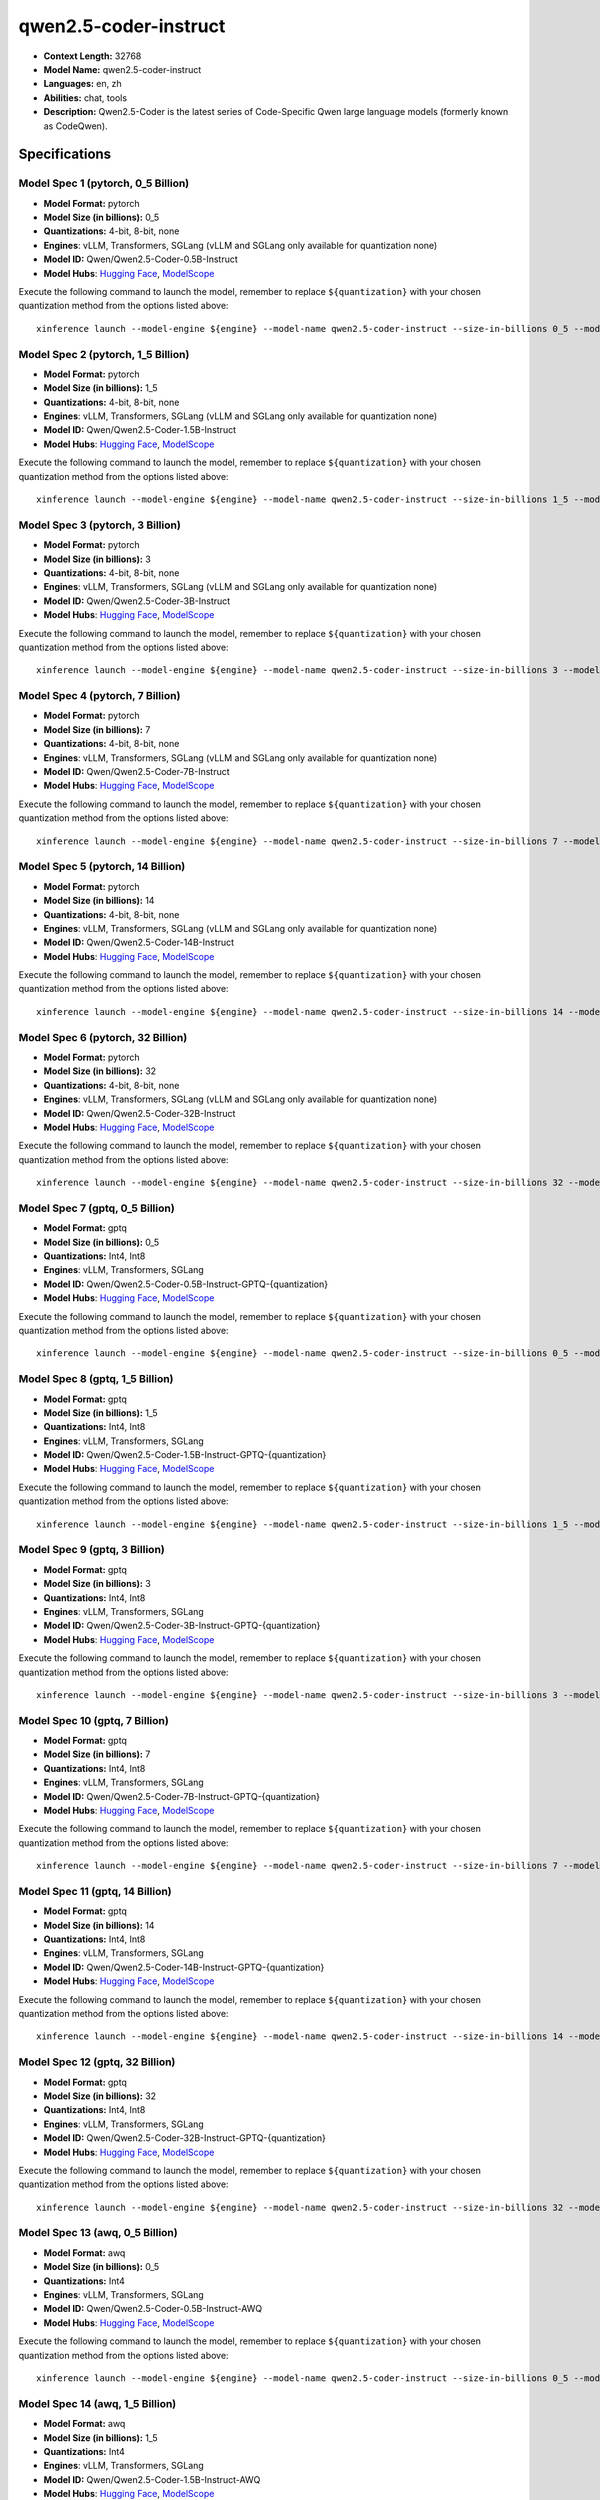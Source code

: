 .. _models_llm_qwen2.5-coder-instruct:

========================================
qwen2.5-coder-instruct
========================================

- **Context Length:** 32768
- **Model Name:** qwen2.5-coder-instruct
- **Languages:** en, zh
- **Abilities:** chat, tools
- **Description:** Qwen2.5-Coder is the latest series of Code-Specific Qwen large language models (formerly known as CodeQwen).

Specifications
^^^^^^^^^^^^^^


Model Spec 1 (pytorch, 0_5 Billion)
++++++++++++++++++++++++++++++++++++++++

- **Model Format:** pytorch
- **Model Size (in billions):** 0_5
- **Quantizations:** 4-bit, 8-bit, none
- **Engines**: vLLM, Transformers, SGLang (vLLM and SGLang only available for quantization none)
- **Model ID:** Qwen/Qwen2.5-Coder-0.5B-Instruct
- **Model Hubs**:  `Hugging Face <https://huggingface.co/Qwen/Qwen2.5-Coder-0.5B-Instruct>`__, `ModelScope <https://modelscope.cn/models/qwen/Qwen2.5-Coder-0.5B-Instruct>`__

Execute the following command to launch the model, remember to replace ``${quantization}`` with your
chosen quantization method from the options listed above::

   xinference launch --model-engine ${engine} --model-name qwen2.5-coder-instruct --size-in-billions 0_5 --model-format pytorch --quantization ${quantization}


Model Spec 2 (pytorch, 1_5 Billion)
++++++++++++++++++++++++++++++++++++++++

- **Model Format:** pytorch
- **Model Size (in billions):** 1_5
- **Quantizations:** 4-bit, 8-bit, none
- **Engines**: vLLM, Transformers, SGLang (vLLM and SGLang only available for quantization none)
- **Model ID:** Qwen/Qwen2.5-Coder-1.5B-Instruct
- **Model Hubs**:  `Hugging Face <https://huggingface.co/Qwen/Qwen2.5-Coder-1.5B-Instruct>`__, `ModelScope <https://modelscope.cn/models/qwen/Qwen2.5-Coder-1.5B-Instruct>`__

Execute the following command to launch the model, remember to replace ``${quantization}`` with your
chosen quantization method from the options listed above::

   xinference launch --model-engine ${engine} --model-name qwen2.5-coder-instruct --size-in-billions 1_5 --model-format pytorch --quantization ${quantization}


Model Spec 3 (pytorch, 3 Billion)
++++++++++++++++++++++++++++++++++++++++

- **Model Format:** pytorch
- **Model Size (in billions):** 3
- **Quantizations:** 4-bit, 8-bit, none
- **Engines**: vLLM, Transformers, SGLang (vLLM and SGLang only available for quantization none)
- **Model ID:** Qwen/Qwen2.5-Coder-3B-Instruct
- **Model Hubs**:  `Hugging Face <https://huggingface.co/Qwen/Qwen2.5-Coder-3B-Instruct>`__, `ModelScope <https://modelscope.cn/models/qwen/Qwen2.5-Coder-3B-Instruct>`__

Execute the following command to launch the model, remember to replace ``${quantization}`` with your
chosen quantization method from the options listed above::

   xinference launch --model-engine ${engine} --model-name qwen2.5-coder-instruct --size-in-billions 3 --model-format pytorch --quantization ${quantization}


Model Spec 4 (pytorch, 7 Billion)
++++++++++++++++++++++++++++++++++++++++

- **Model Format:** pytorch
- **Model Size (in billions):** 7
- **Quantizations:** 4-bit, 8-bit, none
- **Engines**: vLLM, Transformers, SGLang (vLLM and SGLang only available for quantization none)
- **Model ID:** Qwen/Qwen2.5-Coder-7B-Instruct
- **Model Hubs**:  `Hugging Face <https://huggingface.co/Qwen/Qwen2.5-Coder-7B-Instruct>`__, `ModelScope <https://modelscope.cn/models/qwen/Qwen2.5-Coder-7B-Instruct>`__

Execute the following command to launch the model, remember to replace ``${quantization}`` with your
chosen quantization method from the options listed above::

   xinference launch --model-engine ${engine} --model-name qwen2.5-coder-instruct --size-in-billions 7 --model-format pytorch --quantization ${quantization}


Model Spec 5 (pytorch, 14 Billion)
++++++++++++++++++++++++++++++++++++++++

- **Model Format:** pytorch
- **Model Size (in billions):** 14
- **Quantizations:** 4-bit, 8-bit, none
- **Engines**: vLLM, Transformers, SGLang (vLLM and SGLang only available for quantization none)
- **Model ID:** Qwen/Qwen2.5-Coder-14B-Instruct
- **Model Hubs**:  `Hugging Face <https://huggingface.co/Qwen/Qwen2.5-Coder-14B-Instruct>`__, `ModelScope <https://modelscope.cn/models/qwen/Qwen2.5-Coder-14B-Instruct>`__

Execute the following command to launch the model, remember to replace ``${quantization}`` with your
chosen quantization method from the options listed above::

   xinference launch --model-engine ${engine} --model-name qwen2.5-coder-instruct --size-in-billions 14 --model-format pytorch --quantization ${quantization}


Model Spec 6 (pytorch, 32 Billion)
++++++++++++++++++++++++++++++++++++++++

- **Model Format:** pytorch
- **Model Size (in billions):** 32
- **Quantizations:** 4-bit, 8-bit, none
- **Engines**: vLLM, Transformers, SGLang (vLLM and SGLang only available for quantization none)
- **Model ID:** Qwen/Qwen2.5-Coder-32B-Instruct
- **Model Hubs**:  `Hugging Face <https://huggingface.co/Qwen/Qwen2.5-Coder-32B-Instruct>`__, `ModelScope <https://modelscope.cn/models/qwen/Qwen2.5-Coder-32B-Instruct>`__

Execute the following command to launch the model, remember to replace ``${quantization}`` with your
chosen quantization method from the options listed above::

   xinference launch --model-engine ${engine} --model-name qwen2.5-coder-instruct --size-in-billions 32 --model-format pytorch --quantization ${quantization}


Model Spec 7 (gptq, 0_5 Billion)
++++++++++++++++++++++++++++++++++++++++

- **Model Format:** gptq
- **Model Size (in billions):** 0_5
- **Quantizations:** Int4, Int8
- **Engines**: vLLM, Transformers, SGLang
- **Model ID:** Qwen/Qwen2.5-Coder-0.5B-Instruct-GPTQ-{quantization}
- **Model Hubs**:  `Hugging Face <https://huggingface.co/Qwen/Qwen2.5-Coder-0.5B-Instruct-GPTQ-{quantization}>`__, `ModelScope <https://modelscope.cn/models/qwen/Qwen2.5-Coder-0.5B-Instruct-GPTQ-{quantization}>`__

Execute the following command to launch the model, remember to replace ``${quantization}`` with your
chosen quantization method from the options listed above::

   xinference launch --model-engine ${engine} --model-name qwen2.5-coder-instruct --size-in-billions 0_5 --model-format gptq --quantization ${quantization}


Model Spec 8 (gptq, 1_5 Billion)
++++++++++++++++++++++++++++++++++++++++

- **Model Format:** gptq
- **Model Size (in billions):** 1_5
- **Quantizations:** Int4, Int8
- **Engines**: vLLM, Transformers, SGLang
- **Model ID:** Qwen/Qwen2.5-Coder-1.5B-Instruct-GPTQ-{quantization}
- **Model Hubs**:  `Hugging Face <https://huggingface.co/Qwen/Qwen2.5-Coder-1.5B-Instruct-GPTQ-{quantization}>`__, `ModelScope <https://modelscope.cn/models/qwen/Qwen2.5-Coder-1.5B-Instruct-GPTQ-{quantization}>`__

Execute the following command to launch the model, remember to replace ``${quantization}`` with your
chosen quantization method from the options listed above::

   xinference launch --model-engine ${engine} --model-name qwen2.5-coder-instruct --size-in-billions 1_5 --model-format gptq --quantization ${quantization}


Model Spec 9 (gptq, 3 Billion)
++++++++++++++++++++++++++++++++++++++++

- **Model Format:** gptq
- **Model Size (in billions):** 3
- **Quantizations:** Int4, Int8
- **Engines**: vLLM, Transformers, SGLang
- **Model ID:** Qwen/Qwen2.5-Coder-3B-Instruct-GPTQ-{quantization}
- **Model Hubs**:  `Hugging Face <https://huggingface.co/Qwen/Qwen2.5-Coder-3B-Instruct-GPTQ-{quantization}>`__, `ModelScope <https://modelscope.cn/models/qwen/Qwen2.5-Coder-3B-Instruct-GPTQ-{quantization}>`__

Execute the following command to launch the model, remember to replace ``${quantization}`` with your
chosen quantization method from the options listed above::

   xinference launch --model-engine ${engine} --model-name qwen2.5-coder-instruct --size-in-billions 3 --model-format gptq --quantization ${quantization}


Model Spec 10 (gptq, 7 Billion)
++++++++++++++++++++++++++++++++++++++++

- **Model Format:** gptq
- **Model Size (in billions):** 7
- **Quantizations:** Int4, Int8
- **Engines**: vLLM, Transformers, SGLang
- **Model ID:** Qwen/Qwen2.5-Coder-7B-Instruct-GPTQ-{quantization}
- **Model Hubs**:  `Hugging Face <https://huggingface.co/Qwen/Qwen2.5-Coder-7B-Instruct-GPTQ-{quantization}>`__, `ModelScope <https://modelscope.cn/models/qwen/Qwen2.5-Coder-7B-Instruct-GPTQ-{quantization}>`__

Execute the following command to launch the model, remember to replace ``${quantization}`` with your
chosen quantization method from the options listed above::

   xinference launch --model-engine ${engine} --model-name qwen2.5-coder-instruct --size-in-billions 7 --model-format gptq --quantization ${quantization}


Model Spec 11 (gptq, 14 Billion)
++++++++++++++++++++++++++++++++++++++++

- **Model Format:** gptq
- **Model Size (in billions):** 14
- **Quantizations:** Int4, Int8
- **Engines**: vLLM, Transformers, SGLang
- **Model ID:** Qwen/Qwen2.5-Coder-14B-Instruct-GPTQ-{quantization}
- **Model Hubs**:  `Hugging Face <https://huggingface.co/Qwen/Qwen2.5-Coder-14B-Instruct-GPTQ-{quantization}>`__, `ModelScope <https://modelscope.cn/models/qwen/Qwen2.5-Coder-14B-Instruct-GPTQ-{quantization}>`__

Execute the following command to launch the model, remember to replace ``${quantization}`` with your
chosen quantization method from the options listed above::

   xinference launch --model-engine ${engine} --model-name qwen2.5-coder-instruct --size-in-billions 14 --model-format gptq --quantization ${quantization}


Model Spec 12 (gptq, 32 Billion)
++++++++++++++++++++++++++++++++++++++++

- **Model Format:** gptq
- **Model Size (in billions):** 32
- **Quantizations:** Int4, Int8
- **Engines**: vLLM, Transformers, SGLang
- **Model ID:** Qwen/Qwen2.5-Coder-32B-Instruct-GPTQ-{quantization}
- **Model Hubs**:  `Hugging Face <https://huggingface.co/Qwen/Qwen2.5-Coder-32B-Instruct-GPTQ-{quantization}>`__, `ModelScope <https://modelscope.cn/models/qwen/Qwen2.5-Coder-32B-Instruct-GPTQ-{quantization}>`__

Execute the following command to launch the model, remember to replace ``${quantization}`` with your
chosen quantization method from the options listed above::

   xinference launch --model-engine ${engine} --model-name qwen2.5-coder-instruct --size-in-billions 32 --model-format gptq --quantization ${quantization}


Model Spec 13 (awq, 0_5 Billion)
++++++++++++++++++++++++++++++++++++++++

- **Model Format:** awq
- **Model Size (in billions):** 0_5
- **Quantizations:** Int4
- **Engines**: vLLM, Transformers, SGLang
- **Model ID:** Qwen/Qwen2.5-Coder-0.5B-Instruct-AWQ
- **Model Hubs**:  `Hugging Face <https://huggingface.co/Qwen/Qwen2.5-Coder-0.5B-Instruct-AWQ>`__, `ModelScope <https://modelscope.cn/models/qwen/Qwen2.5-Coder-0.5B-Instruct-AWQ>`__

Execute the following command to launch the model, remember to replace ``${quantization}`` with your
chosen quantization method from the options listed above::

   xinference launch --model-engine ${engine} --model-name qwen2.5-coder-instruct --size-in-billions 0_5 --model-format awq --quantization ${quantization}


Model Spec 14 (awq, 1_5 Billion)
++++++++++++++++++++++++++++++++++++++++

- **Model Format:** awq
- **Model Size (in billions):** 1_5
- **Quantizations:** Int4
- **Engines**: vLLM, Transformers, SGLang
- **Model ID:** Qwen/Qwen2.5-Coder-1.5B-Instruct-AWQ
- **Model Hubs**:  `Hugging Face <https://huggingface.co/Qwen/Qwen2.5-Coder-1.5B-Instruct-AWQ>`__, `ModelScope <https://modelscope.cn/models/qwen/Qwen2.5-Coder-1.5B-Instruct-AWQ>`__

Execute the following command to launch the model, remember to replace ``${quantization}`` with your
chosen quantization method from the options listed above::

   xinference launch --model-engine ${engine} --model-name qwen2.5-coder-instruct --size-in-billions 1_5 --model-format awq --quantization ${quantization}


Model Spec 15 (awq, 3 Billion)
++++++++++++++++++++++++++++++++++++++++

- **Model Format:** awq
- **Model Size (in billions):** 3
- **Quantizations:** Int4
- **Engines**: vLLM, Transformers, SGLang
- **Model ID:** Qwen/Qwen2.5-Coder-3B-Instruct-AWQ
- **Model Hubs**:  `Hugging Face <https://huggingface.co/Qwen/Qwen2.5-Coder-3B-Instruct-AWQ>`__, `ModelScope <https://modelscope.cn/models/qwen/Qwen2.5-Coder-3B-Instruct-AWQ>`__

Execute the following command to launch the model, remember to replace ``${quantization}`` with your
chosen quantization method from the options listed above::

   xinference launch --model-engine ${engine} --model-name qwen2.5-coder-instruct --size-in-billions 3 --model-format awq --quantization ${quantization}


Model Spec 16 (awq, 7 Billion)
++++++++++++++++++++++++++++++++++++++++

- **Model Format:** awq
- **Model Size (in billions):** 7
- **Quantizations:** Int4
- **Engines**: vLLM, Transformers, SGLang
- **Model ID:** Qwen/Qwen2.5-Coder-7B-Instruct-AWQ
- **Model Hubs**:  `Hugging Face <https://huggingface.co/Qwen/Qwen2.5-Coder-7B-Instruct-AWQ>`__, `ModelScope <https://modelscope.cn/models/qwen/Qwen2.5-Coder-7B-Instruct-AWQ>`__

Execute the following command to launch the model, remember to replace ``${quantization}`` with your
chosen quantization method from the options listed above::

   xinference launch --model-engine ${engine} --model-name qwen2.5-coder-instruct --size-in-billions 7 --model-format awq --quantization ${quantization}


Model Spec 17 (awq, 14 Billion)
++++++++++++++++++++++++++++++++++++++++

- **Model Format:** awq
- **Model Size (in billions):** 14
- **Quantizations:** Int4
- **Engines**: vLLM, Transformers, SGLang
- **Model ID:** Qwen/Qwen2.5-Coder-14B-Instruct-AWQ
- **Model Hubs**:  `Hugging Face <https://huggingface.co/Qwen/Qwen2.5-Coder-14B-Instruct-AWQ>`__, `ModelScope <https://modelscope.cn/models/qwen/Qwen2.5-Coder-14B-Instruct-AWQ>`__

Execute the following command to launch the model, remember to replace ``${quantization}`` with your
chosen quantization method from the options listed above::

   xinference launch --model-engine ${engine} --model-name qwen2.5-coder-instruct --size-in-billions 14 --model-format awq --quantization ${quantization}


Model Spec 18 (awq, 32 Billion)
++++++++++++++++++++++++++++++++++++++++

- **Model Format:** awq
- **Model Size (in billions):** 32
- **Quantizations:** Int4
- **Engines**: vLLM, Transformers, SGLang
- **Model ID:** Qwen/Qwen2.5-Coder-32B-Instruct-AWQ
- **Model Hubs**:  `Hugging Face <https://huggingface.co/Qwen/Qwen2.5-Coder-32B-Instruct-AWQ>`__, `ModelScope <https://modelscope.cn/models/qwen/Qwen2.5-Coder-32B-Instruct-AWQ>`__

Execute the following command to launch the model, remember to replace ``${quantization}`` with your
chosen quantization method from the options listed above::

   xinference launch --model-engine ${engine} --model-name qwen2.5-coder-instruct --size-in-billions 32 --model-format awq --quantization ${quantization}


Model Spec 19 (ggufv2, 1_5 Billion)
++++++++++++++++++++++++++++++++++++++++

- **Model Format:** ggufv2
- **Model Size (in billions):** 1_5
- **Quantizations:** q2_k, q3_k_m, q4_0, q4_k_m, q5_0, q5_k_m, q6_k, q8_0
- **Engines**: llama.cpp
- **Model ID:** Qwen/Qwen2.5-Coder-1.5B-Instruct-GGUF
- **Model Hubs**:  `Hugging Face <https://huggingface.co/Qwen/Qwen2.5-Coder-1.5B-Instruct-GGUF>`__, `ModelScope <https://modelscope.cn/models/qwen/Qwen2.5-Coder-1.5B-Instruct-GGUF>`__

Execute the following command to launch the model, remember to replace ``${quantization}`` with your
chosen quantization method from the options listed above::

   xinference launch --model-engine ${engine} --model-name qwen2.5-coder-instruct --size-in-billions 1_5 --model-format ggufv2 --quantization ${quantization}


Model Spec 20 (ggufv2, 7 Billion)
++++++++++++++++++++++++++++++++++++++++

- **Model Format:** ggufv2
- **Model Size (in billions):** 7
- **Quantizations:** q2_k, q3_k_m, q4_0, q4_k_m, q5_0, q5_k_m, q6_k, q8_0
- **Engines**: llama.cpp
- **Model ID:** Qwen/Qwen2.5-Coder-7B-Instruct-GGUF
- **Model Hubs**:  `Hugging Face <https://huggingface.co/Qwen/Qwen2.5-Coder-7B-Instruct-GGUF>`__, `ModelScope <https://modelscope.cn/models/qwen/Qwen2.5-Coder-7B-Instruct-GGUF>`__

Execute the following command to launch the model, remember to replace ``${quantization}`` with your
chosen quantization method from the options listed above::

   xinference launch --model-engine ${engine} --model-name qwen2.5-coder-instruct --size-in-billions 7 --model-format ggufv2 --quantization ${quantization}

